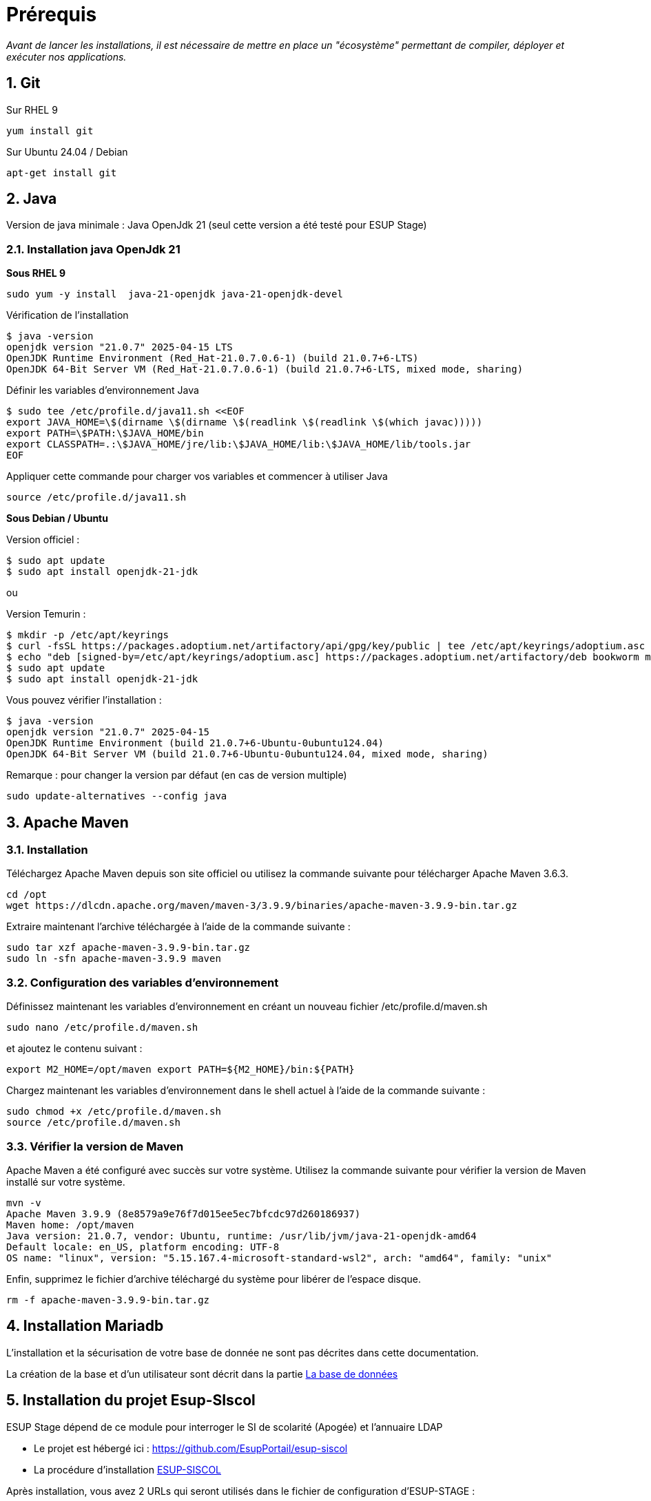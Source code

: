 = Prérequis
:sectnums: 

_Avant de lancer les installations, il est nécessaire de mettre en place un "écosystème" permettant de compiler, déployer et exécuter nos applications._

== Git
//-------------------------------------
Sur RHEL 9

[source,shell]
----
yum install git
----
//-------------------------------------
Sur Ubuntu 24.04 / Debian

[source,shell]
----
apt-get install git
----

== Java

Version de java minimale : Java OpenJdk 21 (seul cette version a été testé pour ESUP Stage)

=== Installation java OpenJdk 21
//-------------------------------------
*Sous RHEL 9*

[source,shell]
----
sudo yum -y install  java-21-openjdk java-21-openjdk-devel
----

Vérification de l'installation

[,console]
----
$ java -version
openjdk version "21.0.7" 2025-04-15 LTS
OpenJDK Runtime Environment (Red_Hat-21.0.7.0.6-1) (build 21.0.7+6-LTS)
OpenJDK 64-Bit Server VM (Red_Hat-21.0.7.0.6-1) (build 21.0.7+6-LTS, mixed mode, sharing)
----

Définir les variables d'environnement Java

[source,shell]
----
$ sudo tee /etc/profile.d/java11.sh <<EOF
export JAVA_HOME=\$(dirname \$(dirname \$(readlink \$(readlink \$(which javac)))))
export PATH=\$PATH:\$JAVA_HOME/bin
export CLASSPATH=.:\$JAVA_HOME/jre/lib:\$JAVA_HOME/lib:\$JAVA_HOME/lib/tools.jar
EOF
----

Appliquer cette commande pour charger vos variables et commencer à utiliser Java

[source,shell]
----
source /etc/profile.d/java11.sh
----
//-------------------------------------
*Sous Debian / Ubuntu*

Version officiel : 
[source,shell]
----
$ sudo apt update
$ sudo apt install openjdk-21-jdk
----
ou

Version Temurin : 
[source,shell]
----
$ mkdir -p /etc/apt/keyrings
$ curl -fsSL https://packages.adoptium.net/artifactory/api/gpg/key/public | tee /etc/apt/keyrings/adoptium.asc > /dev/null
$ echo "deb [signed-by=/etc/apt/keyrings/adoptium.asc] https://packages.adoptium.net/artifactory/deb bookworm main" > /etc/apt/sources.list.d/adoptium.list
$ sudo apt update
$ sudo apt install openjdk-21-jdk
----

Vous pouvez vérifier l'installation :

[source,shell]
----
$ java -version
openjdk version "21.0.7" 2025-04-15
OpenJDK Runtime Environment (build 21.0.7+6-Ubuntu-0ubuntu124.04)
OpenJDK 64-Bit Server VM (build 21.0.7+6-Ubuntu-0ubuntu124.04, mixed mode, sharing)
----

Remarque : pour changer la version par défaut (en cas de version multiple)

[source,shell]
----
sudo update-alternatives --config java
----

== Apache Maven

=== Installation

Téléchargez Apache Maven depuis son site officiel ou utilisez la commande suivante pour télécharger Apache Maven 3.6.3.

[source,shell]
----
cd /opt 
wget https://dlcdn.apache.org/maven/maven-3/3.9.9/binaries/apache-maven-3.9.9-bin.tar.gz
----

Extraire maintenant l'archive téléchargée à l'aide de la commande suivante :

[source,shell]
----
sudo tar xzf apache-maven-3.9.9-bin.tar.gz 
sudo ln -sfn apache-maven-3.9.9 maven
----

=== Configuration des variables d'environnement

Définissez maintenant les variables d'environnement en créant un nouveau fichier /etc/profile.d/maven.sh

[source,shell]
----
sudo nano /etc/profile.d/maven.sh
----

et ajoutez le contenu suivant :

[source,shell]
----
export M2_HOME=/opt/maven export PATH=${M2_HOME}/bin:${PATH}
----

Chargez maintenant les variables d'environnement dans le shell actuel à l'aide de la commande suivante :

[source,shell]
----
sudo chmod +x /etc/profile.d/maven.sh
source /etc/profile.d/maven.sh
----

=== Vérifier la version de Maven

Apache Maven a été configuré avec succès sur votre système. Utilisez la commande suivante pour vérifier la version de Maven installé sur votre système.

[source,shell]
----
mvn -v
Apache Maven 3.9.9 (8e8579a9e76f7d015ee5ec7bfcdc97d260186937)
Maven home: /opt/maven
Java version: 21.0.7, vendor: Ubuntu, runtime: /usr/lib/jvm/java-21-openjdk-amd64
Default locale: en_US, platform encoding: UTF-8
OS name: "linux", version: "5.15.167.4-microsoft-standard-wsl2", arch: "amd64", family: "unix"
----

Enfin, supprimez le fichier d'archive téléchargé du système pour libérer de l'espace disque.

[source,shell]
----
rm -f apache-maven-3.9.9-bin.tar.gz
----

== Installation Mariadb

L'installation et la sécurisation de votre base de donnée ne sont pas décrites dans cette documentation.

La création de la base et d'un utilisateur sont décrit dans la partie xref:ESUP-STAGE.adoc#la-base-de-donnees[La base de données]

== Installation du projet Esup-SIscol

ESUP Stage dépend de ce module pour interroger le SI de scolarité (Apogée) et l'annuaire LDAP

* Le projet est hébergé ici : https://github.com/EsupPortail/esup-siscol
* La procédure d'installation xref:ESUP-SISCOL.adoc[ESUP-SISCOL]

Après installation, vous avez 2 URLs qui seront utilisés dans le fichier de configuration d'ESUP-STAGE :

[source,properties]
----
# url du service LDAP
referentiel.ws.ldap_url=https://referentiel.monuniv.fr/ldap
# url du service Apogée
referentiel.ws.apogee_url=https://referentiel.monuniv.fr/apogee
----